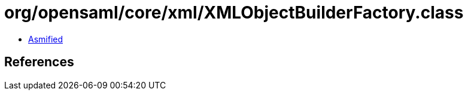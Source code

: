 = org/opensaml/core/xml/XMLObjectBuilderFactory.class

 - link:XMLObjectBuilderFactory-asmified.java[Asmified]

== References

